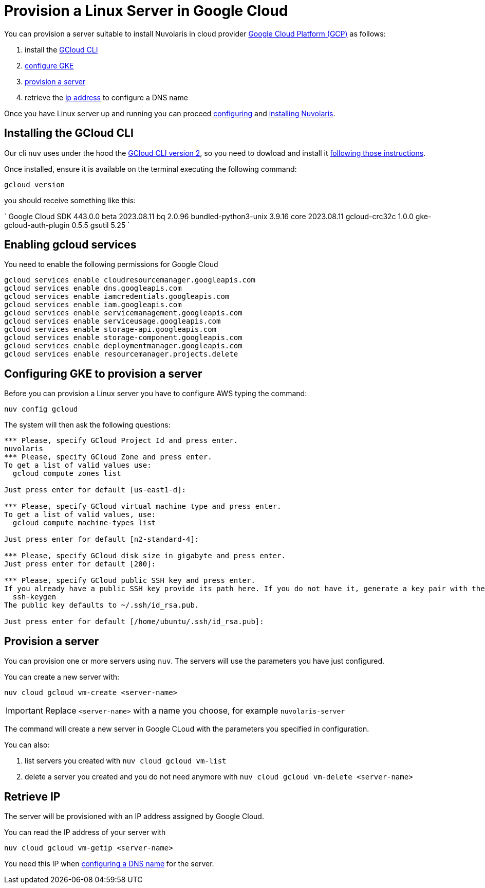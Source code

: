 = Provision a Linux Server in Google Cloud

You can provision a server suitable to install Nuvolaris in cloud provider https://cloud.google.com/gcp[Google Cloud Platform (GCP)] as follows:

. install the <<install-cli, GCloud CLI>>
. <<configure, configure GKE>>
. <<provision, provision a server>>
. retrieve the <<retrieve-ip, ip address>> to configure a DNS name


Once you have Linux server up and running you can proceed xref:configure.adoc[configuring] and xref:install-cluster.adoc[installing Nuvolaris].

[#install-cli]
== Installing the GCloud CLI

Our cli `nuv` uses under the hood the https://cloud.google.com/sdk/gcloud[GCloud CLI version 2], so you need to dowload and install it https://cloud.google.com/sdk/docs/install[following those instructions].

Once installed, ensure it is available on the terminal executing the following command:

----
gcloud version
----

you should receive something like this:

====
`
Google Cloud SDK 443.0.0
beta 2023.08.11
bq 2.0.96
bundled-python3-unix 3.9.16
core 2023.08.11
gcloud-crc32c 1.0.0
gke-gcloud-auth-plugin 0.5.5
gsutil 5.25
`
====

[#enable services]
== Enabling gcloud services
You need to enable the following permissions for Google Cloud

----
gcloud services enable cloudresourcemanager.googleapis.com
gcloud services enable dns.googleapis.com
gcloud services enable iamcredentials.googleapis.com
gcloud services enable iam.googleapis.com
gcloud services enable servicemanagement.googleapis.com
gcloud services enable serviceusage.googleapis.com
gcloud services enable storage-api.googleapis.com
gcloud services enable storage-component.googleapis.com
gcloud services enable deploymentmanager.googleapis.com
gcloud services enable resourcemanager.projects.delete
----

[#configure]
== Configuring GKE to provision a server

Before you can provision a Linux server you have to configure AWS typing the command:

----
nuv config gcloud
----

The system will then ask the following questions:

----
*** Please, specify GCloud Project Id and press enter.
nuvolaris
*** Please, specify GCloud Zone and press enter.
To get a list of valid values use:
  gcloud compute zones list

Just press enter for default [us-east1-d]: 

*** Please, specify GCloud virtual machine type and press enter.
To get a list of valid values, use:
  gcloud compute machine-types list

Just press enter for default [n2-standard-4]: 

*** Please, specify GCloud disk size in gigabyte and press enter.
Just press enter for default [200]: 

*** Please, specify GCloud public SSH key and press enter.
If you already have a public SSH key provide its path here. If you do not have it, generate a key pair with the following command:
  ssh-keygen
The public key defaults to ~/.ssh/id_rsa.pub.

Just press enter for default [/home/ubuntu/.ssh/id_rsa.pub]: 

----

[#provision]
== Provision a server

You can provision one or more servers  using `nuv`. The servers will use the parameters you have just configured.

You can create a new server with:

----
nuv cloud gcloud vm-create <server-name>
----

[IMPORTANT]
=====
Replace `<server-name>` with a name you choose, for example `nuvolaris-server`
=====

The command will create a new server in Google CLoud with the parameters you specified in configuration.

You can also:

. list servers you created with `nuv cloud gcloud vm-list`
. delete a server you created and you do not need anymore with `nuv cloud gcloud vm-delete <server-name>`

[#retrieve-ip]
== Retrieve IP

The server will be provisioned with an IP address assigned by Google Cloud.

You can read the IP address of your server with 

----
nuv cloud gcloud vm-getip <server-name>
----

You need this IP when xref:configure-dns.adoc[configuring a DNS name] for the server.